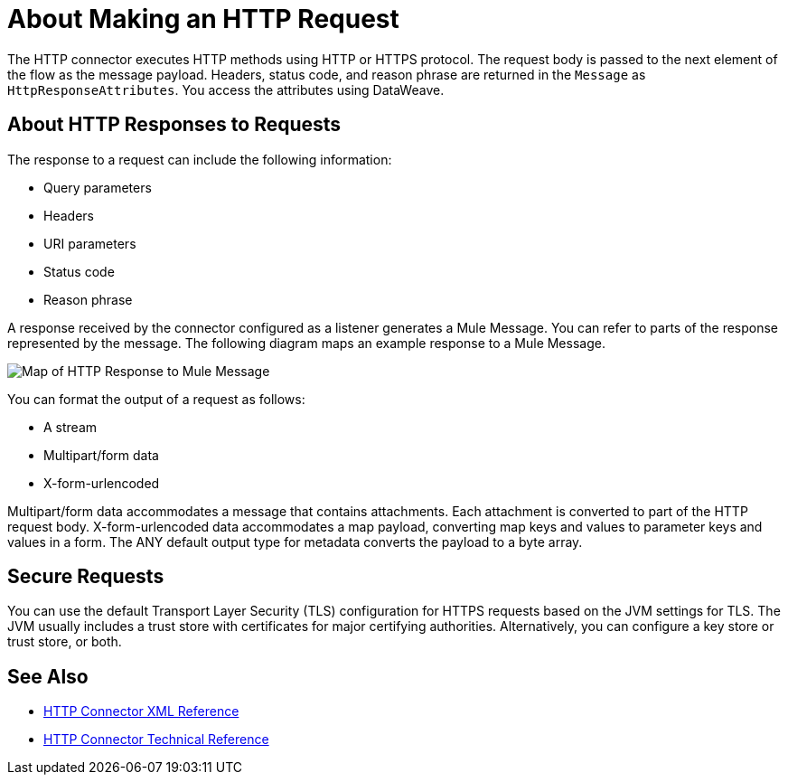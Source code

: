 = About Making an HTTP Request
:keywords: connectors, http, https

The HTTP connector executes HTTP methods using HTTP or HTTPS protocol. The request body is passed to the next element of the flow as the message payload. Headers, status code, and reason phrase are returned in the `Message` as `HttpResponseAttributes`. You access the attributes using DataWeave.

== About HTTP Responses to Requests

The response to a request can include the following information:

* Query parameters
* Headers
* URI parameters
* Status code
* Reason phrase

A response received by the connector configured as a listener generates a Mule Message. You can refer to parts of the response represented by the message. The following diagram maps an example response to a Mule Message.

image:request-mule-message-map.png[Map of HTTP Response to Mule Message]

You can format the output of a request as follows:

* A stream
* Multipart/form data
* X-form-urlencoded

Multipart/form data accommodates a message that contains attachments. Each attachment is converted to part of the HTTP request body. X-form-urlencoded data accommodates a map payload, converting map keys and values to parameter keys and values in a form. The ANY default output type for metadata converts the payload to a byte array.

== Secure Requests

You can use the default Transport Layer Security (TLS) configuration for HTTPS requests based on the JVM settings for TLS. The JVM usually includes a trust store with certificates for major certifying authorities. Alternatively, you can configure a key store or trust store, or both. 


== See Also

* link:/connectors/http-connector-xml-reference[HTTP Connector XML Reference]
* link:/connectors/http-documentation[HTTP Connector Technical Reference]

